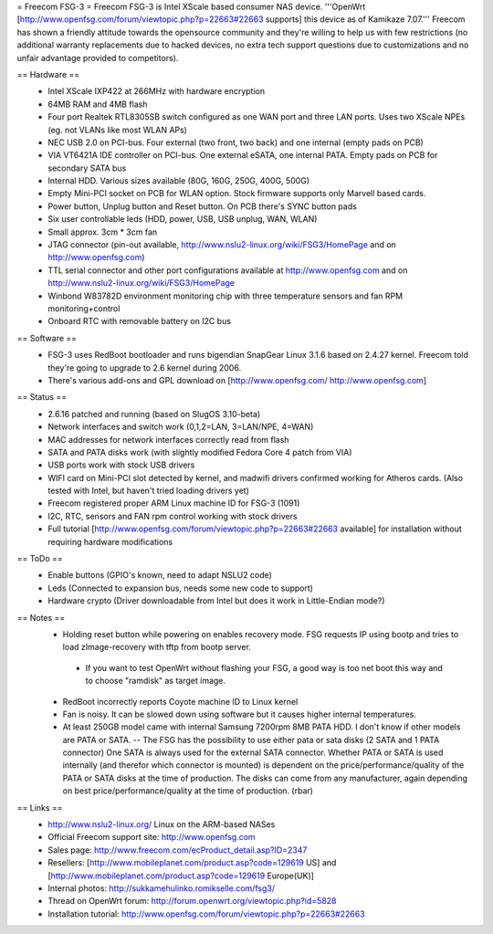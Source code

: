 = Freecom FSG-3 =
Freecom FSG-3 is Intel XScale based consumer NAS device. '''OpenWrt [http://www.openfsg.com/forum/viewtopic.php?p=22663#22663 supports] this device as of Kamikaze 7.07.''' Freecom has shown a friendly attitude towards the opensource community and they're willing to help us with few restrictions (no additional warranty replacements due to hacked devices, no extra tech support questions due to customizations and no unfair advantage provided to competitors).

== Hardware ==
 * Intel XScale IXP422 at 266MHz with hardware encryption
 * 64MB RAM and 4MB flash
 * Four port Realtek RTL8305SB switch configured as one WAN port and three LAN ports. Uses two XScale NPEs (eg. not VLANs like most WLAN APs)
 * NEC USB 2.0 on PCI-bus. Four external (two front, two back) and one internal (empty pads on PCB)
 * VIA VT6421A IDE controller on PCI-bus. One external eSATA, one internal PATA. Empty pads on PCB for secondary SATA bus
 * Internal HDD. Various sizes available (80G, 160G, 250G, 400G, 500G)
 * Empty Mini-PCI socket on PCB for WLAN option. Stock firmware supports only Marvell based cards.
 * Power button, Unplug button and Reset button. On PCB there's SYNC button pads
 * Six user controllable leds (HDD, power, USB, USB unplug, WAN, WLAN)
 * Small approx. 3cm * 3cm fan
 * JTAG connector (pin-out available, http://www.nslu2-linux.org/wiki/FSG3/HomePage and on http://www.openfsg.com)
 * TTL serial connector and other port configurations available at http://www.openfsg.com and on http://www.nslu2-linux.org/wiki/FSG3/HomePage 
 * Winbond W83782D environment monitoring chip with three temperature sensors and fan RPM monitoring+control
 * Onboard RTC with removable battery on I2C bus

== Software ==
 * FSG-3 uses RedBoot bootloader and runs bigendian SnapGear Linux 3.1.6 based on 2.4.27 kernel. Freecom told they're going to upgrade to 2.6 kernel during 2006.
 * There's various add-ons and GPL download on [http://www.openfsg.com/ http://www.openfsg.com]

== Status ==
 * 2.6.16 patched and running (based on SlugOS 3.10-beta)
 * Network interfaces and switch work (0,1,2=LAN, 3=LAN/NPE, 4=WAN)
 * MAC addresses for network interfaces correctly read from flash
 * SATA and PATA disks work (with slightly modified Fedora Core 4 patch from VIA)
 * USB ports work with stock USB drivers
 * WIFI card on Mini-PCI slot detected by kernel, and madwifi drivers confirmed working for Atheros cards. (Also tested with Intel, but haven't tried loading drivers yet)
 * Freecom registered proper ARM Linux machine ID for FSG-3 (1091)
 * I2C, RTC, sensors and FAN rpm control working with stock drivers

 * Full tutorial [http://www.openfsg.com/forum/viewtopic.php?p=22663#22663 available] for installation without requiring hardware modifications

== ToDo ==
 * Enable buttons (GPIO's known, need to adapt NSLU2 code)
 * Leds (Connected to expansion bus, needs some new code to support)
 * Hardware crypto (Driver downloadable from Intel but does it work in Little-Endian mode?)

== Notes ==
 * Holding reset button while powering on enables recovery mode. FSG requests IP using bootp and tries to load zImage-recovery with tftp from bootp server.
  * If you want to test OpenWrt without flashing your FSG, a good way is too net boot this way and to choose "ramdisk" as target image.
 * RedBoot incorrectly reports Coyote machine ID to Linux kernel
 * Fan is noisy. It can be slowed down using software but it causes higher internal temperatures.
 * At least 250GB model came with internal Samsung 7200rpm 8MB PATA HDD. I don't know if other models are PATA or SATA. -- The FSG has the possibility to use either pata or sata disks (2 SATA and 1 PATA connector) One SATA is always used for the external SATA connector. Whether PATA or SATA is used internally (and therefor which connector is mounted) is dependent on the price/performance/quality of the PATA or SATA disks at the time of production. The disks can come from any manufacturer, again depending on best price/performance/quality at the time of production. (rbar)

== Links ==
 * http://www.nslu2-linux.org/ Linux on the ARM-based NASes
 * Official Freecom support site: http://www.openfsg.com
 * Sales page: http://www.freecom.com/ecProduct_detail.asp?ID=2347
 * Resellers: [http://www.mobileplanet.com/product.asp?code=129619 US] and [http://www.mobileplanet.com/product.asp?code=129619 Europe(UK)]
 * Internal photos: http://sukkamehulinko.romikselle.com/fsg3/
 * Thread on OpenWrt forum: http://forum.openwrt.org/viewtopic.php?id=5828
 * Installation tutorial: http://www.openfsg.com/forum/viewtopic.php?p=22663#22663
